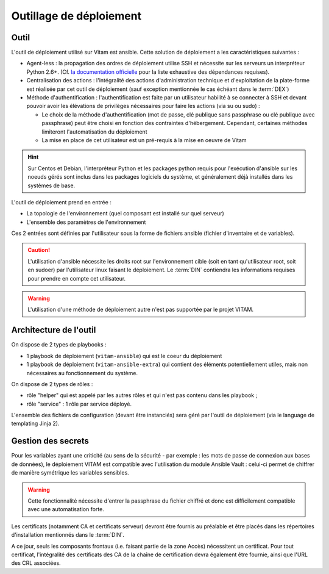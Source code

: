 Outillage de déploiement
========================

Outil
-----

L'outil de déploiement utilisé sur Vitam est ansible. Cette solution de déploiement a les caractéristiques suivantes :

* Agent-less : la propagation des ordres de déploiement utilise SSH et nécessite sur les serveurs un interpréteur Python 2.6+. (Cf. `la documentation officielle <https://docs.ansible.com/ansible/intro_installation.html>`_ pour la liste exhaustive des dépendances requises).

* Centralisation des actions : l'intégralité des actions d'administration technique et d'exploitation de la plate-forme est réalisée par cet outil de déploiement (sauf exception mentionnée le cas échéant dans le :term:`DEX`)

* Méthode d'authentification : l'authentification est faite par un utilisateur habilité à se connecter à SSH et devant pouvoir avoir les élévations de privilèges nécessaires pour faire les actions (via su ou sudo) :

  + Le choix de la méthode d'authentification (mot de passe, clé publique sans passphrase ou clé publique avec passphrase) peut être choisi en fonction des contraintes d'hébergement. Cependant, certaines méthodes limiteront l'automatisation du déploiement
  + La mise en place de cet utilisateur est un pré-requis à la mise en oeuvre de Vitam

.. hint:: Sur Centos et Debian, l'interpréteur Python et les packages python requis pour l'exécution d'ansible sur les noeuds gérés sont inclus dans les packages logiciels du système, et généralement déjà installés dans les systèmes de base.

L'outil de déploiement prend en entrée :

* La topologie de l'environnement (quel composant est installé sur quel serveur)
* L'ensemble des paramètres de l'environnement

Ces 2 entrées sont définies par l'utilisateur sous la forme de fichiers ansible (fichier d'inventaire et de variables).

.. caution:: L'utilisation d'ansible nécessite les droits root sur l'environnement cible (soit en tant qu'utilisateur root, soit en sudoer) par l'utilisateur linux faisant le déploiement. Le :term:`DIN` contiendra les informations requises pour prendre en compte cet utilisateur.

.. Question : root OK pour déploiement et configuration initiale de l'OS ; par contre, quid de la configuration applicative, qui pourrait être réglée par un utilisateur appartenant au group vitam-admin ? A résoudre dans une version ultérieure

.. warning:: L'utilisation d'une méthode de déploiement autre n'est pas supportée par le projet VITAM.


Architecture de l'outil
-----------------------

On dispose de 2 types de playbooks :

* 1 playbook de déploiement (``vitam-ansible``) qui est le coeur du déploiement
* 1 playbook de déploiement (``vitam-ansible-extra``) qui contient des éléments potentiellement utiles, mais non nécessaires au fonctionnement du système.

On dispose de 2 types de rôles :

* rôle "helper" qui est appelé par les autres rôles et qui n'est pas contenu dans les playbook ;
* rôle "service" : 1 rôle par service déployé.

L'ensemble des fichiers de configuration (devant être instanciés) sera géré par l'outil de déploiement (via le language de templating Jinja 2).


Gestion des secrets
-------------------

Pour les variables ayant une criticité (au sens de la sécurité - par exemple : les mots de passe de connexion aux bases de données), le déploiement VITAM est compatible avec l'utilisation du module Ansible Vault : celui-ci permet de chiffrer de manière symétrique les variables sensibles.

.. warning:: Cette fonctionnalité nécessite d'entrer la passphrase du fichier chiffré et donc est difficilement compatible avec une automatisation forte.

Les certificats (notamment CA et certificats serveur) devront être fournis au préalable et être placés dans les répertoires d'installation mentionnés dans le :term:`DIN`.

A ce jour, seuls les composants frontaux (i.e. faisant partie de la zone Accès) nécessitent un certificat. Pour tout certificat, l'intégralité des certificats des CA de la chaîne de certification devra également être fournie, ainsi que l'URL des CRL associées.

.. seealso:: La liste des secrets nécessaires au bon fonctionnement de VITAM est décrite dans la :doc:`section dédiée </securite/_toc>`.
